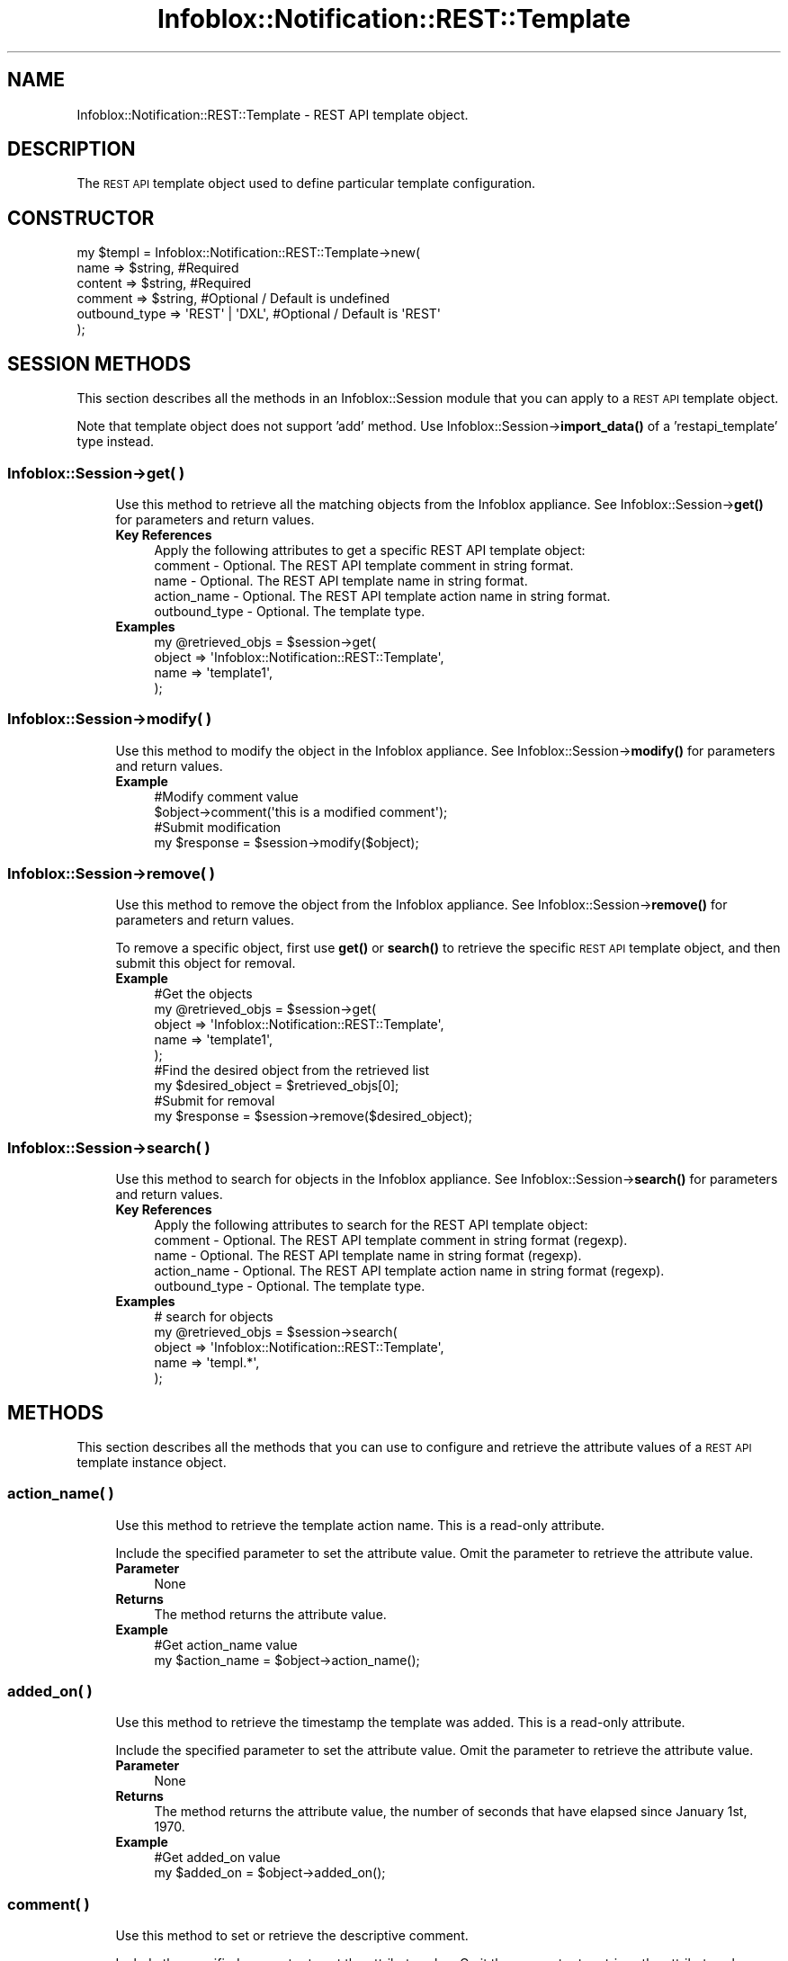 .\" Automatically generated by Pod::Man 4.14 (Pod::Simple 3.40)
.\"
.\" Standard preamble:
.\" ========================================================================
.de Sp \" Vertical space (when we can't use .PP)
.if t .sp .5v
.if n .sp
..
.de Vb \" Begin verbatim text
.ft CW
.nf
.ne \\$1
..
.de Ve \" End verbatim text
.ft R
.fi
..
.\" Set up some character translations and predefined strings.  \*(-- will
.\" give an unbreakable dash, \*(PI will give pi, \*(L" will give a left
.\" double quote, and \*(R" will give a right double quote.  \*(C+ will
.\" give a nicer C++.  Capital omega is used to do unbreakable dashes and
.\" therefore won't be available.  \*(C` and \*(C' expand to `' in nroff,
.\" nothing in troff, for use with C<>.
.tr \(*W-
.ds C+ C\v'-.1v'\h'-1p'\s-2+\h'-1p'+\s0\v'.1v'\h'-1p'
.ie n \{\
.    ds -- \(*W-
.    ds PI pi
.    if (\n(.H=4u)&(1m=24u) .ds -- \(*W\h'-12u'\(*W\h'-12u'-\" diablo 10 pitch
.    if (\n(.H=4u)&(1m=20u) .ds -- \(*W\h'-12u'\(*W\h'-8u'-\"  diablo 12 pitch
.    ds L" ""
.    ds R" ""
.    ds C` ""
.    ds C' ""
'br\}
.el\{\
.    ds -- \|\(em\|
.    ds PI \(*p
.    ds L" ``
.    ds R" ''
.    ds C`
.    ds C'
'br\}
.\"
.\" Escape single quotes in literal strings from groff's Unicode transform.
.ie \n(.g .ds Aq \(aq
.el       .ds Aq '
.\"
.\" If the F register is >0, we'll generate index entries on stderr for
.\" titles (.TH), headers (.SH), subsections (.SS), items (.Ip), and index
.\" entries marked with X<> in POD.  Of course, you'll have to process the
.\" output yourself in some meaningful fashion.
.\"
.\" Avoid warning from groff about undefined register 'F'.
.de IX
..
.nr rF 0
.if \n(.g .if rF .nr rF 1
.if (\n(rF:(\n(.g==0)) \{\
.    if \nF \{\
.        de IX
.        tm Index:\\$1\t\\n%\t"\\$2"
..
.        if !\nF==2 \{\
.            nr % 0
.            nr F 2
.        \}
.    \}
.\}
.rr rF
.\" ========================================================================
.\"
.IX Title "Infoblox::Notification::REST::Template 3"
.TH Infoblox::Notification::REST::Template 3 "2018-06-05" "perl v5.32.0" "User Contributed Perl Documentation"
.\" For nroff, turn off justification.  Always turn off hyphenation; it makes
.\" way too many mistakes in technical documents.
.if n .ad l
.nh
.SH "NAME"
Infoblox::Notification::REST::Template \- REST API template object.
.SH "DESCRIPTION"
.IX Header "DESCRIPTION"
The \s-1REST API\s0 template object used to define particular template configuration.
.SH "CONSTRUCTOR"
.IX Header "CONSTRUCTOR"
.Vb 6
\& my $templ = Infoblox::Notification::REST::Template\->new(
\&     name          => $string,        #Required
\&     content       => $string,        #Required
\&     comment       => $string,        #Optional / Default is undefined
\&     outbound_type => \*(AqREST\*(Aq | \*(AqDXL\*(Aq, #Optional / Default is \*(AqREST\*(Aq
\& );
.Ve
.SH "SESSION METHODS"
.IX Header "SESSION METHODS"
This section describes all the methods in an Infoblox::Session module that you can apply to a \s-1REST API\s0 template object.
.PP
Note that template object does not support 'add' method. Use Infoblox::Session\->\fBimport_data()\fR of a 'restapi_template' type instead.
.SS "Infoblox::Session\->get( )"
.IX Subsection "Infoblox::Session->get( )"
.RS 4
Use this method to retrieve all the matching objects from the Infoblox appliance.
See Infoblox::Session\->\fBget()\fR for parameters and return values.
.IP "\fBKey References\fR" 4
.IX Item "Key References"
.Vb 1
\& Apply the following attributes to get a specific REST API template object:
\&
\&  comment       \- Optional. The REST API template comment in string format.
\&  name          \- Optional. The REST API template name in string format.
\&  action_name   \- Optional. The REST API template action name in string format.
\&  outbound_type \- Optional. The template type.
.Ve
.IP "\fBExamples\fR" 4
.IX Item "Examples"
.Vb 4
\& my @retrieved_objs = $session\->get(
\&     object => \*(AqInfoblox::Notification::REST::Template\*(Aq,
\&     name   => \*(Aqtemplate1\*(Aq,
\& );
.Ve
.RE
.RS 4
.RE
.SS "Infoblox::Session\->modify( )"
.IX Subsection "Infoblox::Session->modify( )"
.RS 4
Use this method to modify the object in the Infoblox appliance.
See Infoblox::Session\->\fBmodify()\fR for parameters and return values.
.IP "\fBExample\fR" 4
.IX Item "Example"
.Vb 2
\& #Modify comment value
\& $object\->comment(\*(Aqthis is a modified comment\*(Aq);
\&
\& #Submit modification
\& my $response = $session\->modify($object);
.Ve
.RE
.RS 4
.RE
.SS "Infoblox::Session\->remove( )"
.IX Subsection "Infoblox::Session->remove( )"
.RS 4
Use this method to remove the object from the Infoblox appliance. See Infoblox::Session\->\fBremove()\fR for parameters and return values.
.Sp
To remove a specific object, first use \fBget()\fR or \fBsearch()\fR to retrieve the specific \s-1REST API\s0 template object, and then submit this object for removal.
.IP "\fBExample\fR" 4
.IX Item "Example"
.Vb 5
\& #Get the objects
\& my @retrieved_objs = $session\->get(
\&     object => \*(AqInfoblox::Notification::REST::Template\*(Aq,
\&     name   => \*(Aqtemplate1\*(Aq,
\& );
\&
\& #Find the desired object from the retrieved list
\& my $desired_object = $retrieved_objs[0];
\&
\& #Submit for removal
\& my $response = $session\->remove($desired_object);
.Ve
.RE
.RS 4
.RE
.SS "Infoblox::Session\->search( )"
.IX Subsection "Infoblox::Session->search( )"
.RS 4
Use this method to search for objects in the Infoblox appliance. See Infoblox::Session\->\fBsearch()\fR for parameters and return values.
.IP "\fBKey References\fR" 4
.IX Item "Key References"
.Vb 1
\& Apply the following attributes to search for the REST API template object:
\&
\&  comment       \- Optional. The REST API template comment in string format (regexp).
\&  name          \- Optional. The REST API template name in string format (regexp).
\&  action_name   \- Optional. The REST API template action name in string format (regexp).
\&  outbound_type \- Optional. The template type.
.Ve
.IP "\fBExamples\fR" 4
.IX Item "Examples"
.Vb 5
\& # search for objects
\& my @retrieved_objs = $session\->search(
\&     object => \*(AqInfoblox::Notification::REST::Template\*(Aq,
\&     name   => \*(Aqtempl.*\*(Aq,
\&);
.Ve
.RE
.RS 4
.RE
.SH "METHODS"
.IX Header "METHODS"
This section describes all the methods that you can use to configure and retrieve the attribute values of a \s-1REST API\s0 template instance object.
.SS "action_name( )"
.IX Subsection "action_name( )"
.RS 4
Use this method to retrieve the template action name. This is a read-only attribute.
.Sp
Include the specified parameter to set the attribute value. Omit the parameter to retrieve the attribute value.
.IP "\fBParameter\fR" 4
.IX Item "Parameter"
None
.IP "\fBReturns\fR" 4
.IX Item "Returns"
The method returns the attribute value.
.IP "\fBExample\fR" 4
.IX Item "Example"
.Vb 2
\& #Get action_name value
\& my $action_name = $object\->action_name();
.Ve
.RE
.RS 4
.RE
.SS "added_on( )"
.IX Subsection "added_on( )"
.RS 4
Use this method to retrieve the timestamp the template was added. This is a read-only attribute.
.Sp
Include the specified parameter to set the attribute value. Omit the parameter to retrieve the attribute value.
.IP "\fBParameter\fR" 4
.IX Item "Parameter"
None
.IP "\fBReturns\fR" 4
.IX Item "Returns"
The method returns the attribute value, the number of seconds that have elapsed since January 1st, 1970.
.IP "\fBExample\fR" 4
.IX Item "Example"
.Vb 2
\& #Get added_on value
\& my $added_on = $object\->added_on();
.Ve
.RE
.RS 4
.RE
.SS "comment( )"
.IX Subsection "comment( )"
.RS 4
Use this method to set or retrieve the descriptive comment.
.Sp
Include the specified parameter to set the attribute value. Omit the parameter to retrieve the attribute value.
.IP "\fBParameter\fR" 4
.IX Item "Parameter"
The valid value is a desired comment in string format.
.IP "\fBReturns\fR" 4
.IX Item "Returns"
If you have specified a parameter, the method returns true when the modification succeeds, and returns false when the operation fails.
.Sp
If you did not specify a parameter, the method returns the attribute value.
.IP "\fBExample\fR" 4
.IX Item "Example"
.Vb 2
\& #Get comment value
\& my $comment = $object\->comment();
\&
\& #Modify comment value
\& $object\->comment(\*(Aqnew comment\*(Aq);
.Ve
.RE
.RS 4
.RE
.SS "content( )"
.IX Subsection "content( )"
.RS 4
Use this method to set or retrieve the template content.
.Sp
Include the specified parameter to set the attribute value. Omit the parameter to retrieve the attribute value.
.IP "\fBParameter\fR" 4
.IX Item "Parameter"
The valid value is an well formed \s-1JSON\s0 string.
.IP "\fBReturns\fR" 4
.IX Item "Returns"
If you have specified a parameter, the method returns true when the modification succeeds, and returns false when the operation fails.
.Sp
If you did not specify a parameter, the method returns the attribute value.
.IP "\fBExample\fR" 4
.IX Item "Example"
.Vb 2
\& #Get content value
\& my $content = $object\->content();
\&
\& #Modify content value
\& $object\->content($content);
.Ve
.RE
.RS 4
.RE
.SS "event_type( )"
.IX Subsection "event_type( )"
.RS 4
Use this method to retrieve the template event type. This is a read-only attribute.
.Sp
Include the specified parameter to set the attribute value. Omit the parameter to retrieve the attribute value.
.IP "\fBParameter\fR" 4
.IX Item "Parameter"
None
.IP "\fBReturns\fR" 4
.IX Item "Returns"
The method returns the attribute value.
.IP "\fBExample\fR" 4
.IX Item "Example"
.Vb 2
\& #Get event_type value
\& my $event_type = $object\->event_type();
.Ve
.RE
.RS 4
.RE
.SS "name( )"
.IX Subsection "name( )"
.RS 4
Use this method to set or retrieve the template name.
.Sp
Include the specified parameter to set the attribute value. Omit the parameter to retrieve the attribute value.
.IP "\fBParameter\fR" 4
.IX Item "Parameter"
The valid value is a desired name in string format.
.IP "\fBReturns\fR" 4
.IX Item "Returns"
If you have specified a parameter, the method returns true when the modification succeeds, and returns false when the operation fails.
.Sp
If you did not specify a parameter, the method returns the attribute value.
.IP "\fBExample\fR" 4
.IX Item "Example"
.Vb 2
\& #Get name value
\& my $name = $object\->name();
\&
\& #Modify name value
\& $object\->name(\*(Aqnew_name\*(Aq);
.Ve
.RE
.RS 4
.RE
.SS "outbound_type( )"
.IX Subsection "outbound_type( )"
.RS 4
Use this method to set or retrieve the outbound type for the template.
.Sp
Include the specified parameter to set the attribute value. Omit the parameter to retrieve the attribute value.
.IP "\fBParameter\fR" 4
.IX Item "Parameter"
The valid value is '\s-1REST\s0' or '\s-1DXL\s0'. The default value is '\s-1REST\s0'.
.IP "\fBReturns\fR" 4
.IX Item "Returns"
If you have specified a parameter, the method returns true when the modification succeeds, and returns false when the operation fails.
.Sp
If you did not specify a parameter, the method returns the attribute value.
.IP "\fBExample\fR" 4
.IX Item "Example"
.Vb 2
\& #Get outbound_type value
\& my $outbound_type = $object\->outbound_type();
\&
\& #Modify outbound_type value
\& $object\->outbound_type(\*(AqDXL\*(Aq);
.Ve
.RE
.RS 4
.RE
.SS "template_type( )"
.IX Subsection "template_type( )"
.RS 4
Use this method to retrieve the template type. This is a read-only attribute.
.Sp
Include the specified parameter to set the attribute value. Omit the parameter to retrieve the attribute value.
.IP "\fBParameter\fR" 4
.IX Item "Parameter"
None
.IP "\fBReturns\fR" 4
.IX Item "Returns"
The method returns the attribute value.
.IP "\fBExample\fR" 4
.IX Item "Example"
.Vb 2
\& #Get template_type value
\& my $template_type = $object\->template_type();
.Ve
.RE
.RS 4
.RE
.SS "vendor_identifier( )"
.IX Subsection "vendor_identifier( )"
.RS 4
Use this method to retrieve the template vendor identifier. This is a read-only attribute.
.Sp
Include the specified parameter to set the attribute value. Omit the parameter to retrieve the attribute value.
.IP "\fBParameter\fR" 4
.IX Item "Parameter"
None
.IP "\fBReturns\fR" 4
.IX Item "Returns"
The method returns the attribute value.
.IP "\fBExample\fR" 4
.IX Item "Example"
.Vb 2
\& #Get vendor_identifier value
\& my $vendor_identifier = $object\->vendor_identifier();
.Ve
.RE
.RS 4
.RE
.SH "AUTHOR"
.IX Header "AUTHOR"
Infoblox Inc. <http://www.infoblox.com/>
.SH "SEE ALSO"
.IX Header "SEE ALSO"
Infoblox::Session,
Infoblox::Session\->\fBget()\fR,
Infoblox::Session\->\fBmodify()\fR,
Infoblox::Session\->\fBremove()\fR,
Infoblox::Session\->\fBsearch()\fR,
Infoblox::Session\->\fBimport_data()\fR
.SH "COPYRIGHT"
.IX Header "COPYRIGHT"
Copyright (c) 2017 Infoblox Inc.
